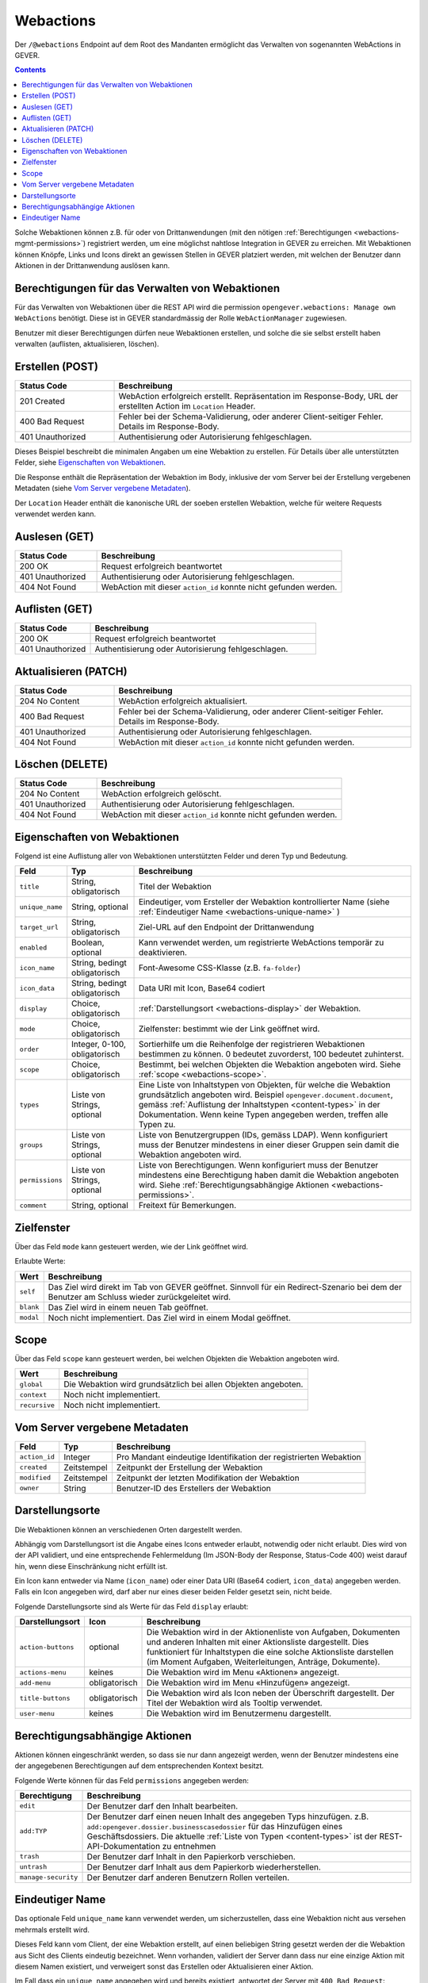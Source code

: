 .. _webactions:

Webactions
==========

Der ``/@webactions`` Endpoint auf dem Root des Mandanten ermöglicht das
Verwalten von sogenannten WebActions in GEVER.

.. contents::

Solche Webaktionen können z.B. für oder von Drittanwendungen (mit den nötigen
:ref:`Berechtigungen <webactions-mgmt-permissions>`) registriert werden, um
eine möglichst nahtlose Integration in GEVER zu erreichen. Mit Webaktionen
können Knöpfe, Links und Icons direkt an gewissen Stellen in GEVER platziert
werden, mit welchen der Benutzer dann Aktionen in der Drittanwendung
auslösen kann.


.. _webactions-mgmt-permissions:

Berechtigungen für das Verwalten von Webaktionen
------------------------------------------------

Für das Verwalten von Webaktionen über die REST API wird die permission
``opengever.webactions: Manage own WebActions`` benötigt. Diese ist in GEVER
standardmässig der Rolle ``WebActionManager`` zugewiesen.

Benutzer mit dieser Berechtigungen dürfen neue Webaktionen erstellen, und
solche die sie selbst erstellt haben verwalten (auflisten, aktualisieren,
löschen).


Erstellen (POST)
----------------

.. http:post:: /@webactions

   Erstellt eine neue Webaktion mit den im Body (JSON) angegebenen Daten.

   **Request**:

   .. sourcecode:: http

      POST /@webactions HTTP/1.1
      Accept: application/json
      Content-Type: application/json
      
      {
        "title": "Open in ExternalApp",
        "target_url": "http://example.org/endpoint",
        "display": "actions-menu",
        "mode": "self",
        "order": 0,
        "scope": "global"
      }

   **Response**:

   .. sourcecode:: http

      HTTP/1.1 201 Created
      Content-Type: application/json
      Location: http://demo.onegovgever.ch/@webactions/0

      {
        "@id": "http://demo.onegovgever.ch/@webactions/0",
        "action_id": 0,
        "title": "Open in ExternalApp",
        "target_url": "http://example.org/endpoint",
        "display": "actions-menu",
        "mode": "self",
        "order": 0,
        "scope": "global",
        "created": "2019-12-31T17:45:00",
        "modified": "2019-12-31T17:45:00",
        "owner": "webaction.manager"
      }

.. table::
    :widths: 25 75

    +------------------+------------------------------------------------------------------+
    | Status Code      | Beschreibung                                                     |
    +==================+==================================================================+
    | 201 Created      | WebAction erfolgreich erstellt. Repräsentation im Response-Body, |
    |                  | URL der erstellten Action im ``Location`` Header.                |
    +------------------+------------------------------------------------------------------+
    | 400 Bad Request  | Fehler bei der Schema-Validierung, oder anderer Client-seitiger  |
    |                  | Fehler. Details im Response-Body.                                |
    +------------------+------------------------------------------------------------------+
    | 401 Unauthorized | Authentisierung oder Autorisierung fehlgeschlagen.               |
    +------------------+------------------------------------------------------------------+

Dieses Beispiel beschreibt die minimalen Angaben um eine Webaktion zu erstellen.
Für Details über alle unterstützten Felder, siehe `Eigenschaften von Webaktionen`_.

Die Response enthält die Repräsentation der Webaktion im Body, inklusive der
vom Server bei der Erstellung vergebenen Metadaten (siehe `Vom Server vergebene Metadaten`_).

Der ``Location`` Header enthält die kanonische URL der soeben erstellen
Webaktion, welche für weitere Requests verwendet werden kann.


Auslesen (GET)
--------------

.. http:get:: /@webactions/(action_id)

   Liest die Webaktion mit der entsprechenden ``action_id`` aus.

   **Request**:

   .. sourcecode:: http

      GET /@webactions/0 HTTP/1.1
      Accept: application/json

   **Response**:

   .. sourcecode:: http

      HTTP/1.1 200 OK
      Content-Type: application/json

      {
        "@id": "http://demo.onegovgever.ch/@webactions/0",
        "action_id": 0,
        "title": "Open in ExternalApp",
        "target_url": "http://example.org/endpoint",
        "display": "actions-menu",
        "mode": "self",
        "order": 0,
        "scope": "global",
        "created": "2019-12-31T17:45:00",
        "modified": "2019-12-31T17:45:00",
        "owner": "webaction.manager"
      }

.. table::
    :widths: 25 75

    +------------------+------------------------------------------------------------------+
    | Status Code      | Beschreibung                                                     |
    +==================+==================================================================+
    | 200 OK           | Request erfolgreich beantwortet                                  |
    +------------------+------------------------------------------------------------------+
    | 401 Unauthorized | Authentisierung oder Autorisierung fehlgeschlagen.               |
    +------------------+------------------------------------------------------------------+
    | 404 Not Found    | WebAction mit dieser ``action_id`` konnte nicht gefunden werden. |
    +------------------+------------------------------------------------------------------+


Auflisten (GET)
---------------


.. http:get:: /@webactions

   Listet die von diesem Benutzer erstellten Webaktionen auf.

   **Request**:

   .. sourcecode:: http

      GET /@webactions HTTP/1.1
      Accept: application/json

   **Response**:

   .. sourcecode:: http

      HTTP/1.1 200 OK
      Content-Type: application/json

      {
        "@id": "http://demo.onegovgever.ch/@webactions",
        "items": [
          {
            "@id": "http://demo.onegovgever.ch/@webactions/0",
            "action_id": 0,
            "title": "Open in ExternalApp 0",
            "target_url": "http://example.org/endpoint0",
            "display": "actions-menu",
            "mode": "self",
            "order": 0,
            "scope": "global",
            "created": "2019-12-31T17:45:00",
            "modified": "2019-12-31T17:45:00",
            "owner": "some.user",
          },
          {
            "@id": "http://demo.onegovgever.ch/@webactions/1",
            "action_id": 1,
            "title": "Open in ExternalApp 1",
            "target_url": "http://example.org/endpoint1",
            "display": "title-buttons",
            "mode": "self",
            "order": 0,
            "scope": "global",
            "created": "2019-12-31T17:46:00",
            "modified": "2019-12-31T17:46:00",
            "owner": "webaction.manager",
          }
        ]
      }

.. table::
    :widths: 25 75

    +------------------+------------------------------------------------------------------+
    | Status Code      | Beschreibung                                                     |
    +==================+==================================================================+
    | 200 OK           | Request erfolgreich beantwortet                                  |
    +------------------+------------------------------------------------------------------+
    | 401 Unauthorized | Authentisierung oder Autorisierung fehlgeschlagen.               |
    +------------------+------------------------------------------------------------------+



Aktualisieren (PATCH)
---------------------


.. http:patch:: /@webactions/(action_id)

   Aktualisiert die durch ``action_id`` identifizierte Webaktion mit den
   im Body (JSON) mitgegebenen Daten.

   **Request**:

   .. sourcecode:: http

      PATCH /@webactions/0 HTTP/1.1
      Accept: application/json
      Content-Type: application/json

      {
        "title": "New title"
      }


   **Response**:

   .. sourcecode:: http

      HTTP/1.1 204 No Content
      Content-Type: application/json

.. table::
    :widths: 25 75

    +------------------+------------------------------------------------------------------+
    | Status Code      | Beschreibung                                                     |
    +==================+==================================================================+
    | 204 No Content   | WebAction erfolgreich aktualisiert.                              |
    +------------------+------------------------------------------------------------------+
    | 400 Bad Request  | Fehler bei der Schema-Validierung, oder anderer Client-seitiger  |
    |                  | Fehler. Details im Response-Body.                                |
    +------------------+------------------------------------------------------------------+
    | 401 Unauthorized | Authentisierung oder Autorisierung fehlgeschlagen.               |
    +------------------+------------------------------------------------------------------+
    | 404 Not Found    | WebAction mit dieser ``action_id`` konnte nicht gefunden werden. |
    +------------------+------------------------------------------------------------------+



Löschen (DELETE)
----------------


.. http:delete:: /@webactions/(action_id)

   Löscht die durch die ``action_id`` identifizierte Webaktion.

   **Request**:

   .. sourcecode:: http

      DELETE /@webactions/0 HTTP/1.1
      Accept: application/json


   **Response**:

   .. sourcecode:: http

      HTTP/1.1 204 No Content
      Content-Type: application/json

.. table::
    :widths: 25 75

    +------------------+------------------------------------------------------------------+
    | Status Code      | Beschreibung                                                     |
    +==================+==================================================================+
    | 204 No Content   | WebAction erfolgreich gelöscht.                                  |
    +------------------+------------------------------------------------------------------+
    | 401 Unauthorized | Authentisierung oder Autorisierung fehlgeschlagen.               |
    +------------------+------------------------------------------------------------------+
    | 404 Not Found    | WebAction mit dieser ``action_id`` konnte nicht gefunden werden. |
    +------------------+------------------------------------------------------------------+


.. _webactions-fields:

Eigenschaften von Webaktionen
-----------------------------

Folgend ist eine Auflistung aller von Webaktionen unterstützten Felder und deren Typ und Bedeutung.

+-----------------+-------------------------------+-----------------------------------------------------------------------------+
| Feld            | Typ                           | Beschreibung                                                                |
+=================+===============================+=============================================================================+
| ``title``       | String, obligatorisch         | Titel der Webaktion                                                         |
+-----------------+-------------------------------+-----------------------------------------------------------------------------+
| ``unique_name`` | String, optional              | Eindeutiger, vom Ersteller der Webaktion kontrollierter Name                |
|                 |                               | (siehe :ref:`Eindeutiger Name <webactions-unique-name>` )                   |
+-----------------+-------------------------------+-----------------------------------------------------------------------------+
| ``target_url``  | String, obligatorisch         | Ziel-URL auf den Endpoint der Drittanwendung                                |
+-----------------+-------------------------------+-----------------------------------------------------------------------------+
| ``enabled``     | Boolean, optional             | Kann verwendet werden, um registrierte WebActions temporär zu deaktivieren. |
+-----------------+-------------------------------+-----------------------------------------------------------------------------+
| ``icon_name``   | String, bedingt obligatorisch | Font-Awesome CSS-Klasse (z.B. ``fa-folder``)                                |
+-----------------+-------------------------------+-----------------------------------------------------------------------------+
| ``icon_data``   | String, bedingt obligatorisch | Data URI mit Icon, Base64 codiert                                           |
+-----------------+-------------------------------+-----------------------------------------------------------------------------+
| ``display``     | Choice, obligatorisch         | :ref:`Darstellungsort <webactions-display>` der Webaktion.                  |
+-----------------+-------------------------------+-----------------------------------------------------------------------------+
| ``mode``        | Choice, obligatorisch         | Zielfenster: bestimmt wie der Link geöffnet wird.                           |
+-----------------+-------------------------------+-----------------------------------------------------------------------------+
| ``order``       | Integer, 0-100, obligatorisch | Sortierhilfe um die Reihenfolge der registrieren Webaktionen bestimmen zu   |
|                 |                               | können. 0 bedeutet zuvorderst, 100 bedeutet zuhinterst.                     |
+-----------------+-------------------------------+-----------------------------------------------------------------------------+
| ``scope``       | Choice, obligatorisch         | Bestimmt, bei welchen Objekten die Webaktion angeboten wird. Siehe          |
|                 |                               | :ref:`scope <webactions-scope>`.                                            |
+-----------------+-------------------------------+-----------------------------------------------------------------------------+
| ``types``       | Liste von Strings, optional   | Eine Liste von Inhaltstypen von Objekten, für welche die Webaktion          |
|                 |                               | grundsätzlich angeboten wird. Beispiel ``opengever.document.document``,     |
|                 |                               | gemäss :ref:`Auflistung der Inhaltstypen <content-types>` in der            |
|                 |                               | Dokumentation. Wenn keine Typen angegeben werden, treffen alle Typen zu.    |
+-----------------+-------------------------------+-----------------------------------------------------------------------------+
| ``groups``      | Liste von Strings, optional   | Liste von Benutzergruppen (IDs, gemäss LDAP). Wenn konfiguriert muss der    |
|                 |                               | Benutzer mindestens in einer dieser Gruppen sein damit die Webaktion        |
|                 |                               | angeboten wird.                                                             |
+-----------------+-------------------------------+-----------------------------------------------------------------------------+
| ``permissions`` | Liste von Strings, optional   | Liste von Berechtigungen. Wenn konfiguriert muss der Benutzer mindestens    |
|                 |                               | eine Berechtigung haben damit die Webaktion angeboten wird. Siehe           |
|                 |                               | :ref:`Berechtigungsabhängige Aktionen <webactions-permissions>`.            |
+-----------------+-------------------------------+-----------------------------------------------------------------------------+
| ``comment``     | String, optional              | Freitext für Bemerkungen.                                                   |
+-----------------+-------------------------------+-----------------------------------------------------------------------------+


.. _webactions-mode:

Zielfenster
-----------

Über das Feld ``mode`` kann gesteuert werden, wie der Link geöffnet wird.

Erlaubte Werte:

+---------------+------------------------------------------------------------------+
| Wert          | Beschreibung                                                     |
+===============+==================================================================+
| ``self``      | Das Ziel wird direkt im Tab von GEVER geöffnet. Sinnvoll für ein |
|               | Redirect-Szenario bei dem der Benutzer am Schluss wieder         |
|               | zurückgeleitet wird.                                             |
+---------------+------------------------------------------------------------------+
| ``blank``     | Das Ziel wird in einem neuen Tab geöffnet.                       |
+---------------+------------------------------------------------------------------+
| ``modal``     | Noch nicht implementiert. Das Ziel wird in einem Modal geöffnet. |
+---------------+------------------------------------------------------------------+

.. _webactions-scope:

Scope
-----

Über das Feld ``scope`` kann gesteuert werden, bei welchen Objekten die
Webaktion angeboten wird.

+---------------+---------------------------------------------------------------------+
| Wert          | Beschreibung                                                        |
+===============+=====================================================================+
| ``global``    | Die Webaktion wird grundsätzlich bei allen Objekten angeboten.      |
+---------------+---------------------------------------------------------------------+
| ``context``   | Noch nicht implementiert.                                           |
+---------------+---------------------------------------------------------------------+
| ``recursive`` | Noch nicht implementiert.                                           |
+---------------+---------------------------------------------------------------------+


.. _webactions-server-metadata:

Vom Server vergebene Metadaten
------------------------------

+---------------+-------------+-------------------------------------------------------------------+
| Feld          | Typ         | Beschreibung                                                      |
+===============+=============+===================================================================+
| ``action_id`` | Integer     | Pro Mandant eindeutige Identifikation der registrierten Webaktion |
+---------------+-------------+-------------------------------------------------------------------+
| ``created``   | Zeitstempel | Zeitpunkt der Erstellung der Webaktion                            |
+---------------+-------------+-------------------------------------------------------------------+
| ``modified``  | Zeitstempel | Zeitpunkt der letzten Modifikation der Webaktion                  |
+---------------+-------------+-------------------------------------------------------------------+
| ``owner``     | String      | Benutzer-ID des Erstellers der Webaktion                          |
+---------------+-------------+-------------------------------------------------------------------+

.. _webactions-display:

Darstellungsorte
----------------

Die Webaktionen können an verschiedenen Orten dargestellt werden.

Abhängig vom Darstellungsort ist die Angabe eines Icons entweder erlaubt,
notwendig oder nicht erlaubt. Dies wird von der API validiert, und eine
entsprechende Fehlermeldung (Im JSON-Body der Response, Status-Code 400) weist
darauf hin, wenn diese Einschränkung nicht erfüllt ist.

Ein Icon kann entweder via Name (``icon_name``) oder einer Data URI
(Base64 codiert, ``icon_data``) angegeben werden. Falls ein Icon angegeben
wird, darf aber nur eines dieser beiden Felder gesetzt sein, nicht beide.

Folgende Darstellungsorte sind als Werte für das Feld ``display`` erlaubt:

+--------------------+---------------+------------------------------------------------------------------+
| Darstellungsort    | Icon          | Beschreibung                                                     |
+====================+===============+==================================================================+
| ``action-buttons`` | optional      | Die Webaktion wird in der Aktionenliste von Aufgaben, Dokumenten |
|                    |               | und anderen Inhalten mit einer Aktionsliste dargestellt.         |
|                    |               | Dies funktioniert für Inhaltstypen die eine solche Aktionsliste  |
|                    |               | darstellen (im Moment Aufgaben, Weiterleitungen, Anträge,        |
|                    |               | Dokumente).                                                      |
+--------------------+---------------+------------------------------------------------------------------+
| ``actions-menu``   | keines        | Die Webaktion wird im Menu «Aktionen» angezeigt.                 |
+--------------------+---------------+------------------------------------------------------------------+
| ``add-menu``       | obligatorisch | Die Webaktion wird im Menu «Hinzufügen» angezeigt.               |
+--------------------+---------------+------------------------------------------------------------------+
| ``title-buttons``  | obligatorisch | Die Webaktion wird als Icon neben der Überschrift dargestellt.   |
|                    |               | Der Titel der Webaktion wird als Tooltip verwendet.              |
+--------------------+---------------+------------------------------------------------------------------+
| ``user-menu``      | keines        | Die Webaktion wird im Benutzermenu dargestellt.                  |
+--------------------+---------------+------------------------------------------------------------------+

.. _webactions-permissions:

Berechtigungsabhängige Aktionen
-------------------------------

Aktionen können eingeschränkt werden, so dass sie nur dann angezeigt werden,
wenn der Benutzer mindestens eine der angegebenen Berechtigungen auf dem
entsprechenden Kontext besitzt.

Folgende Werte können für das Feld ``permissions`` angegeben werden:

+---------------------+---------------------------------------------------------------------+
| Berechtigung        | Beschreibung                                                        |
+=====================+=====================================================================+
| ``edit``            | Der Benutzer darf den Inhalt bearbeiten.                            |
+---------------------+---------------------------------------------------------------------+
| ``add:TYP``         | Der Benutzer darf einen neuen Inhalt des angegeben Typs hinzufügen. |
|                     | z.B. ``add:opengever.dossier.businesscasedossier`` für das          |
|                     | Hinzufügen eines Geschäftsdossiers. Die aktuelle                    |
|                     | :ref:`Liste von Typen <content-types>` ist der                      |
|                     | REST-API-Dokumentation zu entnehmen                                 |
+---------------------+---------------------------------------------------------------------+
| ``trash``           | Der Benutzer darf Inhalt in den Papierkorb verschieben.             |
+---------------------+---------------------------------------------------------------------+
| ``untrash``         | Der Benutzer darf Inhalt aus dem Papierkorb wiederherstellen.       |
+---------------------+---------------------------------------------------------------------+
| ``manage-security`` | Der Benutzer darf anderen Benutzern Rollen verteilen.               |
+---------------------+---------------------------------------------------------------------+

.. _webactions-unique-name:

Eindeutiger Name
----------------

Das optionale Feld ``unique_name`` kann verwendet werden, um sicherzustellen,
dass eine Webaktion nicht aus versehen mehrmals erstellt wird.

Dieses Feld kann vom Client, der eine Webaktion erstellt, auf einen beliebigen
String gesetzt werden der die Webaktion aus Sicht des Clients eindeutig
bezeichnet. Wenn vorhanden, validiert der Server dann dass nur eine einzige
Aktion mit diesem Namen existiert, und verweigert sonst das Erstellen oder
Aktualisieren einer Aktion.

Im Fall dass ein ``unique_name`` angegeben wird und bereits existiert,
antwortet der Server mit ``400 Bad Request``:


**Response**:

.. sourcecode:: http

   HTTP/1.1 400 Bad Request
   Content-Type: application/json

   {
     "type": "BadRequest",
     "message": "[('unique_name', ActionAlreadyExists(\"An action with the unique_name u'existing-unique-name' already exists\",))]"
   }